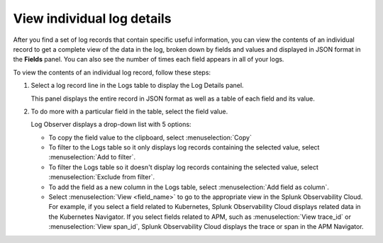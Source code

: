 .. _logs-individual-log:

***********************************************************************
View individual log details
***********************************************************************

.. meta::
  :description: View and search a log's fields and values in JSON. Link to related content. 

After you find a set of log records that contain specific useful information, you can view the contents of an individual record to get a complete view of the data in the log, broken down by fields and values and displayed in JSON format in the :strong:`Fields` panel. You can also see the number of times each field appears in all of your logs. 

To view the contents of an individual log record, follow these steps:

#. Select a log record line in the Logs table to display the Log Details panel.

   This panel displays the entire record in JSON format as well as a table of each field and its value.

#. To do more with a particular field in the table, select the field value.

   Log Observer displays a drop-down list with 5 options:

   * To copy the field value to the clipboard, select :menuselection:`Copy`
   * To filter to the Logs table so it only displays log records containing the selected value, select :menuselection:`Add to filter`.
   * To filter the Logs table so it doesn't display log records containing the selected value, select :menuselection:`Exclude from filter`.
   * To add the field as a new column in the  Logs table, select :menuselection:`Add field as column`.
   * Select :menuselection:`View <field_name>` to go to the appropriate view in the Splunk Observability Cloud. For
     example, if you select a field related to Kubernetes, Splunk Observability Cloud displays related data in the Kubernetes Navigator.
     If you select fields related to APM, such as :menuselection:`View trace_id` or :menuselection:`View span_id`, Splunk Observability Cloud displays the trace or span in the APM Navigator.
